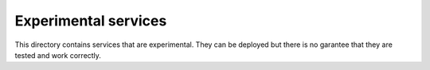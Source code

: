 =====================
Experimental services
=====================

This directory contains services that are experimental. They can be deployed
but there is no garantee that they are tested and work correctly.

